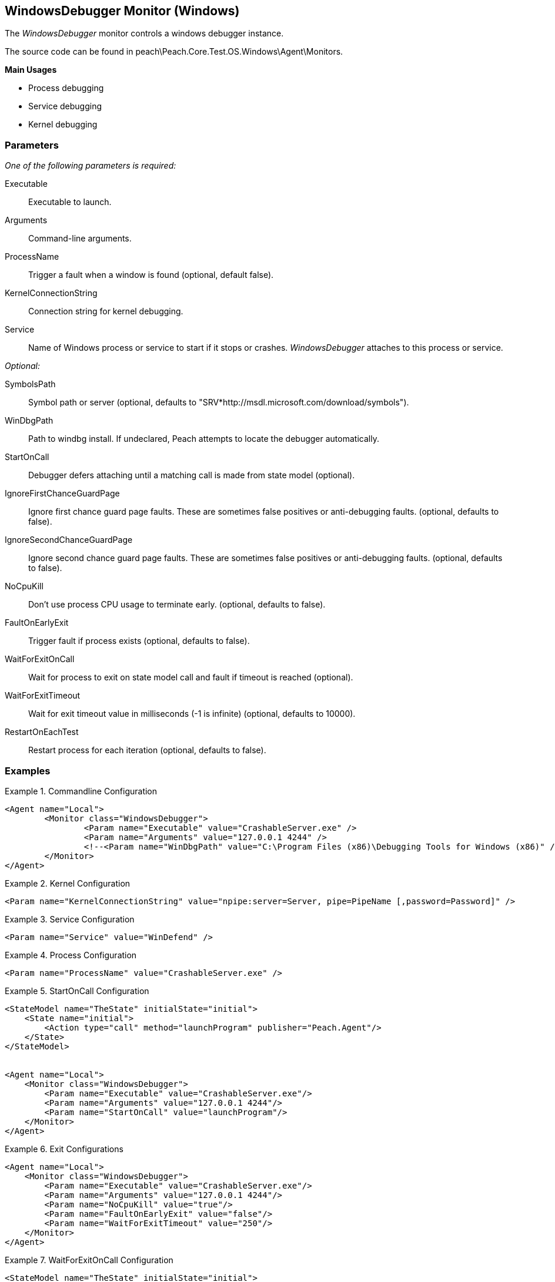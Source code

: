 <<<
[[Monitors_WindowsDebugger]]
== WindowsDebugger Monitor (Windows)

The _WindowsDebugger_ monitor controls a windows debugger instance. 

The source code can be found in peach\Peach.Core.Test.OS.Windows\Agent\Monitors.

*Main Usages*

 * Process debugging
 * Service debugging
 * Kernel debugging

=== Parameters

_One of the following parameters is required:_

Executable:: Executable to launch.
Arguments:: Command-line arguments.
ProcessName:: Trigger a fault when a window is found (optional, default false).
KernelConnectionString:: Connection string for kernel debugging.
Service::  Name of Windows process or service to start if it stops or crashes. _WindowsDebugger_ attaches to this process or service.
 
_Optional:_
 
SymbolsPath:: Symbol path or server (optional, defaults to "SRV*http://msdl.microsoft.com/download/symbols").
WinDbgPath:: Path to windbg install. If undeclared, Peach attempts to locate the debugger automatically.
StartOnCall:: Debugger defers attaching until a matching call is made from state model (optional).
IgnoreFirstChanceGuardPage:: Ignore first chance guard page faults.  These are sometimes false positives or anti-debugging faults. (optional, defaults to false).
IgnoreSecondChanceGuardPage:: Ignore second chance guard page faults.  These are sometimes false positives or anti-debugging faults. (optional, defaults to false).
NoCpuKill:: Don't use process CPU usage to terminate early. (optional, defaults to false).
FaultOnEarlyExit:: Trigger fault if process exists (optional, defaults to false).
WaitForExitOnCall:: Wait for process to exit on state model call and fault if timeout is reached (optional).
WaitForExitTimeout:: Wait for exit timeout value in milliseconds (-1 is infinite) (optional, defaults to 10000).
RestartOnEachTest:: Restart process for each iteration (optional, defaults to false).

=== Examples

.Commandline Configuration
==========================
[source,xml]
----
<Agent name="Local">
	<Monitor class="WindowsDebugger">
		<Param name="Executable" value="CrashableServer.exe" />
		<Param name="Arguments" value="127.0.0.1 4244" />
		<!--<Param name="WinDbgPath" value="C:\Program Files (x86)\Debugging Tools for Windows (x86)" />-->
	</Monitor>
</Agent>
----
==========================

.Kernel Configuration
==========================
[source,xml]
----
<Param name="KernelConnectionString" value="npipe:server=Server, pipe=PipeName [,password=Password]" />
----
==========================

.Service Configuration
==========================
[source,xml]
----
<Param name="Service" value="WinDefend" />
----
==========================

.Process Configuration
==========================
[source,xml]
----
<Param name="ProcessName" value="CrashableServer.exe" />
----
==========================

.StartOnCall Configuration
==========================
[source,xml]
----
<StateModel name="TheState" initialState="initial">
    <State name="initial">
        <Action type="call" method="launchProgram" publisher="Peach.Agent"/>
    </State>
</StateModel>


<Agent name="Local">
    <Monitor class="WindowsDebugger">
        <Param name="Executable" value="CrashableServer.exe"/>
        <Param name="Arguments" value="127.0.0.1 4244"/>
        <Param name="StartOnCall" value="launchProgram"/>
    </Monitor>
</Agent>
----
==========================

.Exit Configurations
==========================
[source,xml]
----
<Agent name="Local">
    <Monitor class="WindowsDebugger">
        <Param name="Executable" value="CrashableServer.exe"/>
        <Param name="Arguments" value="127.0.0.1 4244"/>
        <Param name="NoCpuKill" value="true"/>
        <Param name="FaultOnEarlyExit" value="false"/>
        <Param name="WaitForExitTimeout" value="250"/>
    </Monitor>
</Agent>
----
==========================

.WaitForExitOnCall Configuration
==========================
[source,xml]
----
<StateModel name="TheState" initialState="initial">
    <State name="initial">
        <Action type="call" method="exitProgram" publisher="Peach.Agent"/>
    </State>
</StateModel>


<Agent name="Local">
    <Monitor class="WindowsDebugger">
        <Param name="Executable" value="CrashableServer.exe"/>
        <Param name="Arguments" value="127.0.0.1 4244"/>
        <Param name="WaitForExitOnCall" value="exitProgram"/>
    </Monitor>
</Agent>
----
==========================
